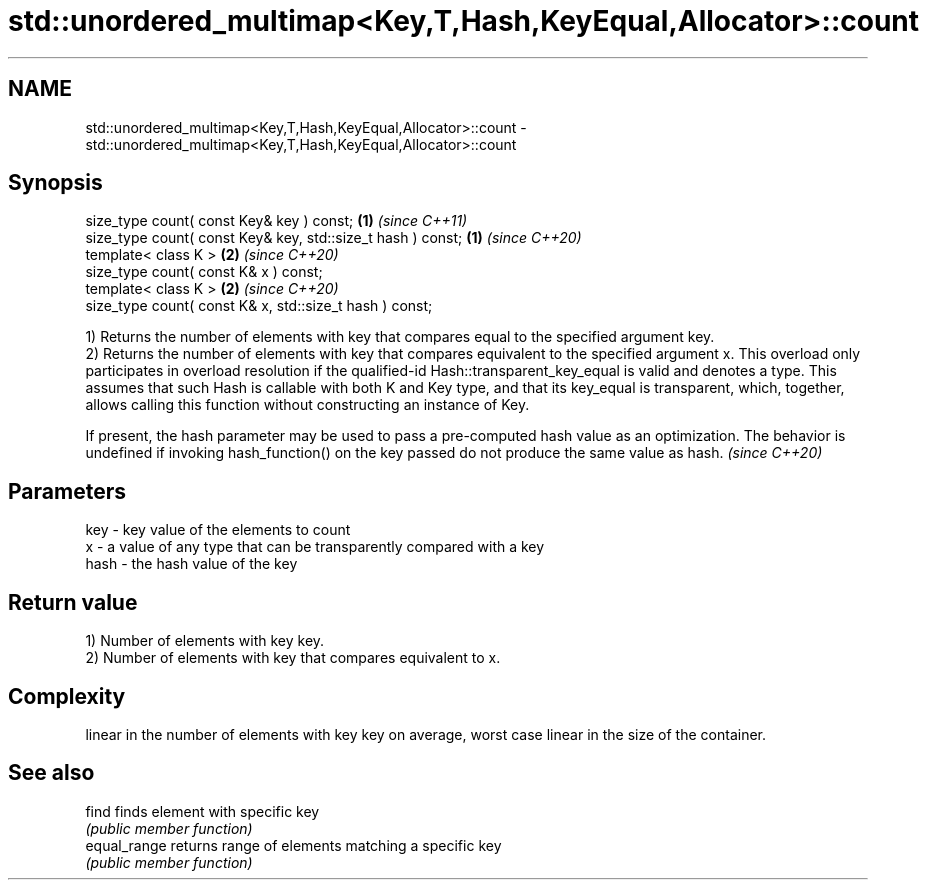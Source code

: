 .TH std::unordered_multimap<Key,T,Hash,KeyEqual,Allocator>::count 3 "2020.03.24" "http://cppreference.com" "C++ Standard Libary"
.SH NAME
std::unordered_multimap<Key,T,Hash,KeyEqual,Allocator>::count \- std::unordered_multimap<Key,T,Hash,KeyEqual,Allocator>::count

.SH Synopsis
   size_type count( const Key& key ) const;                   \fB(1)\fP \fI(since C++11)\fP
   size_type count( const Key& key, std::size_t hash ) const; \fB(1)\fP \fI(since C++20)\fP
   template< class K >                                        \fB(2)\fP \fI(since C++20)\fP
   size_type count( const K& x ) const;
   template< class K >                                        \fB(2)\fP \fI(since C++20)\fP
   size_type count( const K& x, std::size_t hash ) const;

   1) Returns the number of elements with key that compares equal to the specified argument key.
   2) Returns the number of elements with key that compares equivalent to the specified argument x. This overload only participates in overload resolution if the qualified-id Hash::transparent_key_equal is valid and denotes a type. This assumes that such Hash is callable with both K and Key type, and that its key_equal is transparent, which, together, allows calling this function without constructing an instance of Key.

   If present, the hash parameter may be used to pass a pre-computed hash value as an optimization. The behavior is undefined if invoking hash_function() on the key passed do not produce the same value as hash. \fI(since C++20)\fP

.SH Parameters

   key  - key value of the elements to count
   x    - a value of any type that can be transparently compared with a key
   hash - the hash value of the key

.SH Return value

   1) Number of elements with key key.
   2) Number of elements with key that compares equivalent to x.

.SH Complexity

   linear in the number of elements with key key on average, worst case linear in the size of the container.

.SH See also

   find        finds element with specific key
               \fI(public member function)\fP
   equal_range returns range of elements matching a specific key
               \fI(public member function)\fP
